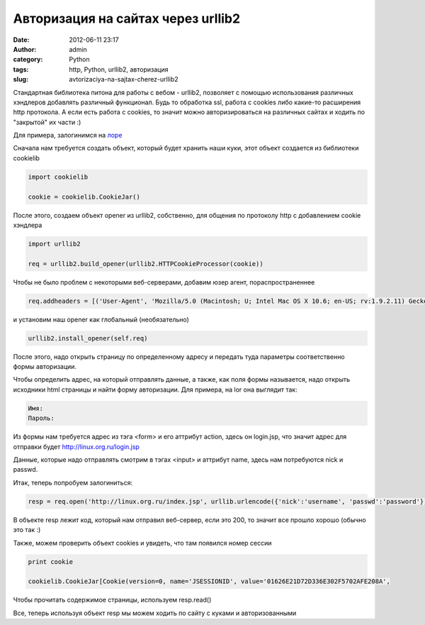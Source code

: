Авторизация на сайтах через urllib2
###################################
:date: 2012-06-11 23:17
:author: admin
:category: Python
:tags: http, Python, urllib2, авторизация
:slug: avtorizaciya-na-sajtax-cherez-urllib2

Стандартная библиотека питона для работы с вебом - urllib2, позволяет
с помощью использования различных хэндлеров добавлять различный
функционал. Будь то обработка ssl, работа с cookies либо какие-то
расширения http протокола. А если есть работа с cookies, то значит можно
авторизироваться на различных сайтах и ходить по "закрытой" их части :)

Для примера, залогинимся на `лоре`_

Сначала нам требуется создать объект, который будет хранить наши куки,
этот объект создается из библиотеки cookielib

.. code-block:: python

    import cookielib

    cookie = cookielib.CookieJar()

После этого, создаем объект opener из urllib2, собственно, для общения
по протоколу http с добавлением cookie хэндлера

.. code-block:: python

    import urllib2

    req = urllib2.build_opener(urllib2.HTTPCookieProcessor(cookie))

Чтобы не было проблем с некоторыми веб-серверами, добавим юзер агент,
пораспространеннее

.. code-block:: python

    req.addheaders = [('User-Agent', 'Mozilla/5.0 (Macintosh; U; Intel Mac OS X 10.6; en-US; rv:1.9.2.11) Gecko/20101012 Firefox/3.6.11'), ]

и установим наш opener как глобальный (необязательно)

.. code-block:: python

    urllib2.install_opener(self.req)

После этого, надо открыть страницу по определенному адресу и передать
туда параметры соответственно формы авторизации.

Чтобы определить адрес, на который отправлять данные, а также, как поля
формы называется, надо открыть исходники html страницы и найти форму
авторизации. Для примера, на lor она выглядит так:

.. code-block:: python

    Имя:
    Пароль:


Из формы нам требуется адрес из тэга <form> и его аттрибут action, здесь
он login.jsp, что значит адрес для отправки будет
http://linux.org.ru/login.jsp

Данные, которые надо отправлять смотрим в тэгах <input> и аттрибут name,
здесь нам потребуются nick и passwd.

Итак, теперь попробуем залогиниться:

.. code-block:: python

    resp = req.open('http://linux.org.ru/index.jsp', urllib.urlencode({'nick':'username', 'passwd':'password'}))

В объекте resp лежит код, который нам отправил веб-сервер, если это 200,
то значит все прошло хорошо (обычно это так :)

Также, можем проверить объект cookies и увидеть, что там появился номер
сессии

.. code-block:: python

    print cookie

    cookielib.CookieJar[Cookie(version=0, name='JSESSIONID', value='01626E21D72D336E302F5702AFE208A',

Чтобы прочитать содержимое страницы, используем resp.read()

Все, теперь используя объект resp мы можем ходить по сайту с куками и
авторизованными

.. _лоре: http://linux.org.ru
